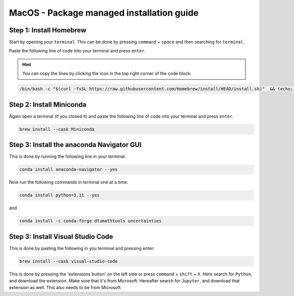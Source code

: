 MacOS - Package managed installation guide
================================


Step 1: Install Homebrew
-------------------------

Start by opening your ``terminal``. This can be done by pressing ``command`` + ``space`` and then searching for ``terminal``.

Paste the following line of code into your terminal and press ``enter``. 

.. hint::

    You can copy the lines by clicking the icon in the top right corner of the code block. 


.. code-block::

    /bin/bash -c "$(curl -fsSL https://raw.githubusercontent.com/Homebrew/install/HEAD/install.sh)"  && (echo; echo 'eval "$(/usr/local/bin/brew shellenv)"') >> ~/.zshrc && (echo; echo 'eval "$(/usr/local/bin/brew shellenv)"') >> ~/.bash_profile && eval "$(/usr/local/bin/brew shellenv)" && echo "Homebrew installed. Note: You do not need to run anything else in the terminal" && clear && echo 'Homebrew installed'

Step 2: Install Miniconda 
--------------------------------------
Again open a terminal (if you closed it) and paste the following line of code into your terminal and press ``enter``.

.. code-block:: 

    brew install --cask Miniconda

Step 3: Install the anaconda Navigator GUI
--------------------------------------

This is done by running the following line in your terminal:

.. code-block:: 
        
    conda install anaconda-navigator --yes


Now run the following commands in terminal one at a time: 

.. code-block:: 

     conda install python=3.11 --yes
and 

.. code-block:: 

    conda install -c conda-forge dtumathtools uncertainties 



Step 3: Install Visual Studio Code
--------------------------------------

This is done by pasting the following in you terminal and pressing enter:

.. code-block::    

    brew install --cask visual-studio-code

This is done by pressing the 'extensions button' on the left side or press ``command`` + ``shift`` + ``X``. 
Here search for ``Python``, and download the extension. Make sure that it's from Microsoft. 
Hereafter search for ``Jupyter``, and download that extension as well. This also needs to be from Microsoft.

